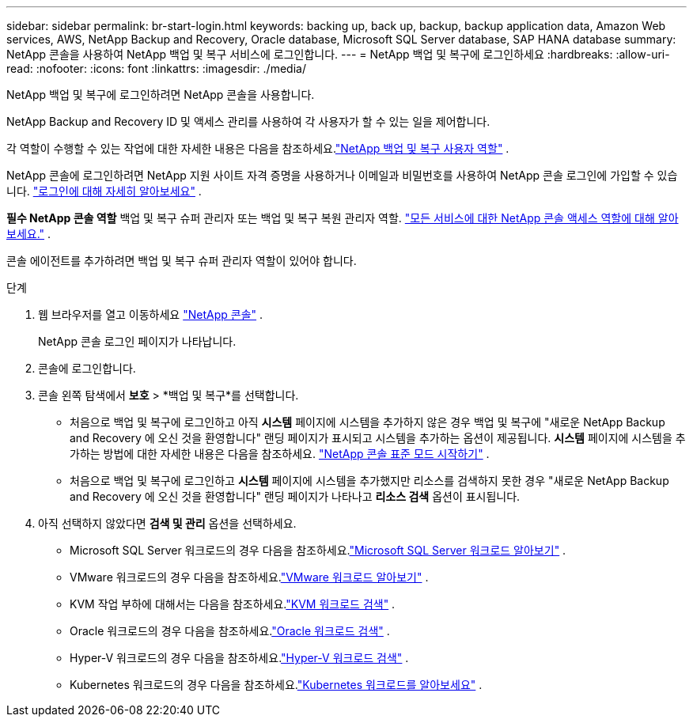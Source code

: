 ---
sidebar: sidebar 
permalink: br-start-login.html 
keywords: backing up, back up, backup, backup application data, Amazon Web services, AWS, NetApp Backup and Recovery, Oracle database, Microsoft SQL Server database, SAP HANA database 
summary: NetApp 콘솔을 사용하여 NetApp 백업 및 복구 서비스에 로그인합니다. 
---
= NetApp 백업 및 복구에 로그인하세요
:hardbreaks:
:allow-uri-read: 
:nofooter: 
:icons: font
:linkattrs: 
:imagesdir: ./media/


[role="lead"]
NetApp 백업 및 복구에 로그인하려면 NetApp 콘솔을 사용합니다.

NetApp Backup and Recovery ID 및 액세스 관리를 사용하여 각 사용자가 할 수 있는 일을 제어합니다.

각 역할이 수행할 수 있는 작업에 대한 자세한 내용은 다음을 참조하세요.link:reference-roles.html["NetApp 백업 및 복구 사용자 역할"] .

NetApp 콘솔에 로그인하려면 NetApp 지원 사이트 자격 증명을 사용하거나 이메일과 비밀번호를 사용하여 NetApp 콘솔 로그인에 가입할 수 있습니다. https://docs.netapp.com/us-en/console-setup-admin/task-logging-in.html["로그인에 대해 자세히 알아보세요"^] .

*필수 NetApp 콘솔 역할* 백업 및 복구 슈퍼 관리자 또는 백업 및 복구 복원 관리자 역할. https://docs.netapp.com/us-en/console-setup-admin/reference-iam-predefined-roles.html["모든 서비스에 대한 NetApp 콘솔 액세스 역할에 대해 알아보세요."^] .

콘솔 에이전트를 추가하려면 백업 및 복구 슈퍼 관리자 역할이 있어야 합니다.

.단계
. 웹 브라우저를 열고 이동하세요 https://console.netapp.com/["NetApp 콘솔"^] .
+
NetApp 콘솔 로그인 페이지가 나타납니다.

. 콘솔에 로그인합니다.
. 콘솔 왼쪽 탐색에서 *보호* > *백업 및 복구*를 선택합니다.
+
** 처음으로 백업 및 복구에 로그인하고 아직 *시스템* 페이지에 시스템을 추가하지 않은 경우 백업 및 복구에 "새로운 NetApp Backup and Recovery 에 오신 것을 환영합니다" 랜딩 페이지가 표시되고 시스템을 추가하는 옵션이 제공됩니다. *시스템* 페이지에 시스템을 추가하는 방법에 대한 자세한 내용은 다음을 참조하세요. https://docs.netapp.com/us-en/console-setup-admin/task-quick-start-standard-mode.html["NetApp 콘솔 표준 모드 시작하기"^] .
** 처음으로 백업 및 복구에 로그인하고 *시스템* 페이지에 시스템을 추가했지만 리소스를 검색하지 못한 경우 "새로운 NetApp Backup and Recovery 에 오신 것을 환영합니다" 랜딩 페이지가 나타나고 *리소스 검색* 옵션이 표시됩니다.


. 아직 선택하지 않았다면 *검색 및 관리* 옵션을 선택하세요.
+
** Microsoft SQL Server 워크로드의 경우 다음을 참조하세요.link:br-start-discover.html["Microsoft SQL Server 워크로드 알아보기"] .
** VMware 워크로드의 경우 다음을 참조하세요.link:br-use-vmware-discovery.html["VMware 워크로드 알아보기"] .
** KVM 작업 부하에 대해서는 다음을 참조하세요.link:br-start-discover-kvm.html["KVM 워크로드 검색"] .
** Oracle 워크로드의 경우 다음을 참조하세요.link:br-start-discover-oracle.html["Oracle 워크로드 검색"] .
** Hyper-V 워크로드의 경우 다음을 참조하세요.link:br-start-discover-hyperv.html["Hyper-V 워크로드 검색"] .
** Kubernetes 워크로드의 경우 다음을 참조하세요.link:br-start-discover-kubernetes.html["Kubernetes 워크로드를 알아보세요"] .



